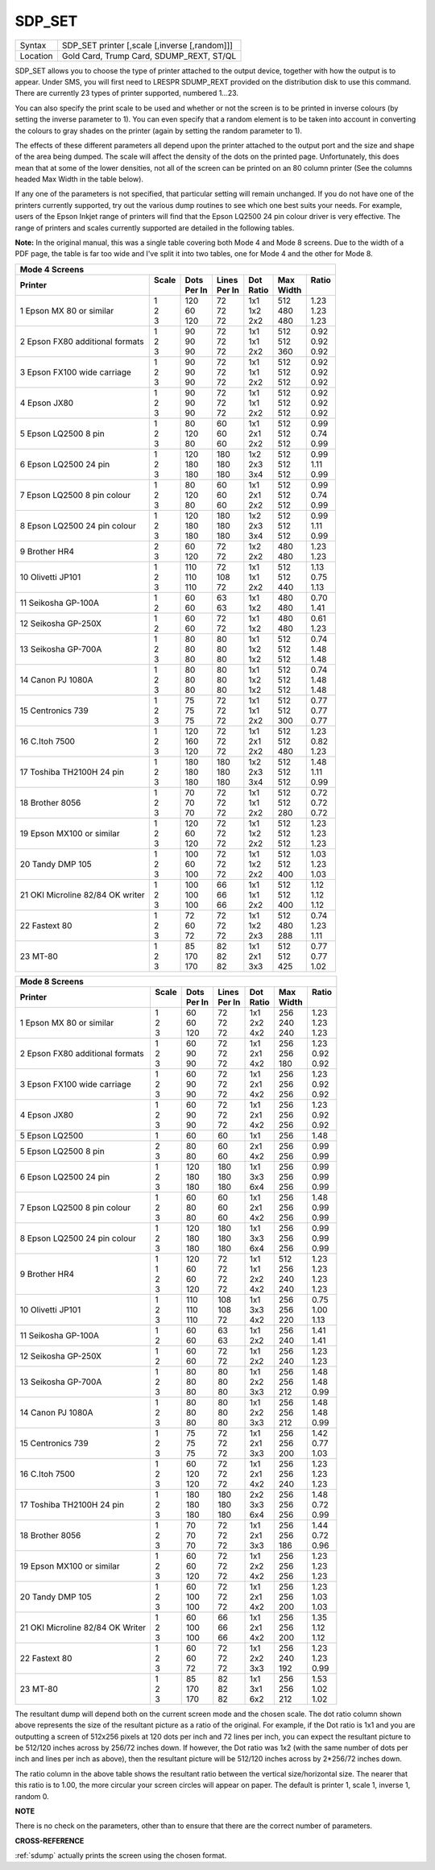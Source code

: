..  _sdp-set:

SDP\_SET
========

+----------+-------------------------------------------------------------------+
| Syntax   |  SDP\_SET printer [,scale [,inverse [,random]]]                   |
+----------+-------------------------------------------------------------------+
| Location |  Gold Card, Trump Card, SDUMP\_REXT, ST/QL                        |
+----------+-------------------------------------------------------------------+

SDP\_SET allows you to choose the type of printer attached to the
output device, together with how the output is to appear. Under SMS, you
will first need to LRESPR SDUMP\_REXT provided on the distribution disk
to use this command. There are currently 23 types of printer supported,
numbered 1...23.

You can also specify the print scale to be used and
whether or not the screen is to be printed in inverse colours (by
setting the inverse parameter to 1). You can even specify that a random
element is to be taken into account in converting the colours to gray
shades on the printer (again by setting the random parameter to 1).

The effects of these different parameters all depend upon the printer
attached to the output port and the size and shape of the area being
dumped. The scale will affect the density of the dots on the printed
page. Unfortunately, this does mean that at some of the lower densities,
not all of the screen can be printed on an 80 column printer (See the
columns headed Max Width in the table below).

If any one of the
parameters is not specified, that particular setting will remain
unchanged. If you do not have one of the printers currently supported,
try out the various dump routines to see which one best suits your
needs. For example, users of the Epson Inkjet range of printers will
find that the Epson LQ2500 24 pin colour driver is very effective. The
range of printers and scales currently supported are detailed in the following tables.

**Note:** In the original manual, this was a single table covering both Mode 4 and Mode 8 screens. Due to the width of a PDF page, the table is far too wide and I've split it into two tables, one for Mode 4 and the other for Mode 8.

.. DO NOT add a double pipe at the start of the first line. If you do then the whole table is
   completely useless in the rendered output. As it is, each time we build, we get a Latex error
   for the ||, but pressing ENTER seems to get past it. Plus, it builds! [NDunbar]

.. The following directive only affects LaTeX output and defines widths for the columns in the table, stop it flowing off the right side of the page!

.. tabularcolumns::   |p{0.35\linewidth}| p{0.05\linewidth}| p{0.08\linewidth}| p{0.08\linewidth}| p{0.05\linewidth}| p{0.05\linewidth}| p{0.05\linewidth}|

..  table::
    :class: longtable

    +----------------------------+--------+---------+---------+--------+--------+--------+
    | **Mode 4 Screens**                                                                 |
    +----------------------------+--------+---------+---------+--------+--------+--------+
    || **Printer**               || Scale || Dots   || Lines  || Dot   || Max   || Ratio |
    |                            ||       || Per In || Per In || Ratio || Width ||       |
    +============================+========+=========+=========+========+========+========+
    || 1 Epson MX 80 or similar  || 1     || 120    || 72     || 1x1   || 512   || 1.23  |
    |                            || 2     || 60     || 72     || 1x2   || 480   || 1.23  |
    |                            || 3     || 120    || 72     || 2x2   || 480   || 1.23  |
    +----------------------------+--------+---------+---------+--------+--------+--------+
    || 2 Epson FX80 additional   || 1     || 90     || 72     || 1x1   || 512   || 0.92  |
    |  formats                   || 2     || 90     || 72     || 1x1   || 512   || 0.92  |
    |                            || 3     || 90     || 72     || 2x2   || 360   || 0.92  |
    +----------------------------+--------+---------+---------+--------+--------+--------+
    || 3 Epson FX100 wide        || 1     || 90     || 72     || 1x1   || 512   || 0.92  |
    |  carriage                  || 2     || 90     || 72     || 1x1   || 512   || 0.92  |
    |                            || 3     || 90     || 72     || 2x2   || 512   || 0.92  |
    +----------------------------+--------+---------+---------+--------+--------+--------+
    || 4 Epson JX80              || 1     || 90     || 72     || 1x1   || 512   || 0.92  |
    |                            || 2     || 90     || 72     || 1x1   || 512   || 0.92  |
    |                            || 3     || 90     || 72     || 2x2   || 512   || 0.92  |
    +----------------------------+--------+---------+---------+--------+--------+--------+
    || 5 Epson LQ2500 8 pin      || 1     || 80     || 60     || 1x1   || 512   || 0.99  |
    |                            || 2     || 120    || 60     || 2x1   || 512   || 0.74  |
    |                            || 3     || 80     || 60     || 2x2   || 512   || 0.99  |
    +----------------------------+--------+---------+---------+--------+--------+--------+
    || 6 Epson LQ2500 24 pin     || 1     || 120    || 180    || 1x2   || 512   || 0.99  |
    |                            || 2     || 180    || 180    || 2x3   || 512   || 1.11  |
    |                            || 3     || 180    || 180    || 3x4   || 512   || 0.99  |
    +----------------------------+--------+---------+---------+--------+--------+--------+
    || 7 Epson LQ2500            || 1     || 80     || 60     || 1x1   || 512   || 0.99  |
    |  8 pin colour              || 2     || 120    || 60     || 2x1   || 512   || 0.74  |
    |                            || 3     || 80     || 60     || 2x2   || 512   || 0.99  |
    +----------------------------+--------+---------+---------+--------+--------+--------+
    || 8 Epson LQ2500            || 1     || 120    || 180    || 1x2   || 512   || 0.99  |
    |  24 pin                    || 2     || 180    || 180    || 2x3   || 512   || 1.11  |
    |  colour                    || 3     || 180    || 180    || 3x4   || 512   || 0.99  |
    +----------------------------+--------+---------+---------+--------+--------+--------+
    || 9 Brother HR4             || 2     || 60     || 72     || 1x2   || 480   || 1.23  |
    |                            || 3     || 120    || 72     || 2x2   || 480   || 1.23  |
    +----------------------------+--------+---------+---------+--------+--------+--------+
    || 10 Olivetti               || 1     || 110    || 72     || 1x1   || 512   || 1.13  |
    |  JP101                     || 2     || 110    || 108    || 1x1   || 512   || 0.75  |
    |                            || 3     || 110    || 72     || 2x2   || 440   || 1.13  |
    +----------------------------+--------+---------+---------+--------+--------+--------+
    || 11 Seikosha               || 1     || 60     || 63     || 1x1   || 480   || 0.70  |
    |  GP-100A                   || 2     || 60     || 63     || 1x2   || 480   || 1.41  |
    +----------------------------+--------+---------+---------+--------+--------+--------+
    || 12 Seikosha               || 1     || 60     || 72     || 1x1   || 480   || 0.61  |
    |  GP-250X                   || 2     || 60     || 72     || 1x2   || 480   || 1.23  |
    +----------------------------+--------+---------+---------+--------+--------+--------+
    || 13 Seikosha               || 1     || 80     || 80     || 1x1   || 512   || 0.74  |
    |  GP-700A                   || 2     || 80     || 80     || 1x2   || 512   || 1.48  |
    |                            || 3     || 80     || 80     || 1x2   || 512   || 1.48  |
    +----------------------------+--------+---------+---------+--------+--------+--------+
    || 14 Canon                  || 1     || 80     || 80     || 1x1   || 512   || 0.74  |
    |  PJ 1080A                  || 2     || 80     || 80     || 1x2   || 512   || 1.48  |
    |                            || 3     || 80     || 80     || 1x2   || 512   || 1.48  |
    +----------------------------+--------+---------+---------+--------+--------+--------+
    || 15 Centronics             || 1     || 75     || 72     || 1x1   || 512   || 0.77  |
    |  739                       || 2     || 75     || 72     || 1x1   || 512   || 0.77  |
    |                            || 3     || 75     || 72     || 2x2   || 300   || 0.77  |
    +----------------------------+--------+---------+---------+--------+--------+--------+
    || 16 C.Itoh 7500            || 1     || 120    || 72     || 1x1   || 512   || 1.23  |
    |                            || 2     || 160    || 72     || 2x1   || 512   || 0.82  |
    |                            || 3     || 120    || 72     || 2x2   || 480   || 1.23  |
    +----------------------------+--------+---------+---------+--------+--------+--------+
    || 17 Toshiba                || 1     || 180    || 180    || 1x2   || 512   || 1.48  |
    |  TH2100H                   || 2     || 180    || 180    || 2x3   || 512   || 1.11  |
    |  24 pin                    || 3     || 180    || 180    || 3x4   || 512   || 0.99  |
    +----------------------------+--------+---------+---------+--------+--------+--------+
    || 18 Brother                || 1     || 70     || 72     || 1x1   || 512   || 0.72  |
    |  8056                      || 2     || 70     || 72     || 1x1   || 512   || 0.72  |
    |                            || 3     || 70     || 72     || 2x2   || 280   || 0.72  |
    +----------------------------+--------+---------+---------+--------+--------+--------+
    || 19 Epson MX100            || 1     || 120    || 72     || 1x1   || 512   || 1.23  |
    |  or similar                || 2     || 60     || 72     || 1x2   || 512   || 1.23  |
    |                            || 3     || 120    || 72     || 2x2   || 512   || 1.23  |
    +----------------------------+--------+---------+---------+--------+--------+--------+
    || 20 Tandy                  || 1     || 100    || 72     || 1x1   || 512   || 1.03  |
    |  DMP 105                   || 2     || 60     || 72     || 1x2   || 512   || 1.23  |
    |                            || 3     || 100    || 72     || 2x2   || 400   || 1.03  |
    +----------------------------+--------+---------+---------+--------+--------+--------+
    || 21 OKI Microline 82/84    || 1     || 100    || 66     || 1x1   || 512   || 1.12  |
    |  OK writer                 || 2     || 100    || 66     || 1x1   || 512   || 1.12  |
    |                            || 3     || 100    || 66     || 2x2   || 400   || 1.12  |
    +----------------------------+--------+---------+---------+--------+--------+--------+
    || 22 Fastext 80             || 1     || 72     || 72     || 1x1   || 512   || 0.74  |
    |                            || 2     || 60     || 72     || 1x2   || 480   || 1.23  |
    |                            || 3     || 72     || 72     || 2x3   || 288   || 1.11  |
    +----------------------------+--------+---------+---------+--------+--------+--------+
    || 23 MT-80                  || 1     || 85     || 82     || 1x1   || 512   || 0.77  |
    |                            || 2     || 170    || 82     || 2x1   || 512   || 0.77  |
    |                            || 3     || 170    || 82     || 3x3   || 425   || 1.02  |
    +----------------------------+--------+---------+---------+--------+--------+--------+


.. DO NOT add a double pipe at the start of the first line. If you do then the whole table is
   completely useless in the rendered output. As it is, each time we build, we get a Latex error
   for the ||, but pressing ENTER seems to get past it. Plus, it builds! [NDunbar]

.. The following directive only affects LaTeX output and defines widths for the columns in the table, stop it flowing off the right side of the page!

.. tabularcolumns::   |p{0.35\linewidth}| p{0.05\linewidth}| p{0.08\linewidth}| p{0.08\linewidth}| p{0.05\linewidth}| p{0.05\linewidth}| p{0.05\linewidth}|

..  table::
    :class: longtable

    +----------------------------+--------+---------+---------+--------+--------+--------+
    | **Mode 8 Screens**                                                                 |
    +----------------------------+--------+---------+---------+--------+--------+--------+
    || **Printer**               || Scale || Dots   || Lines  || Dot   || Max   || Ratio |
    |                            ||       || Per In || Per In || Ratio || Width ||       |
    +============================+========+=========+=========+========+========+========+
    || 1 Epson MX 80             || 1     || 60     || 72     || 1x1   || 256   || 1.23  |
    |  or similar                || 2     || 60     || 72     || 2x2   || 240   || 1.23  |
    |                            || 3     || 120    || 72     || 4x2   || 240   || 1.23  |
    +----------------------------+--------+---------+---------+--------+--------+--------+
    || 2 Epson FX80              || 1     || 60     || 72     || 1x1   || 256   || 1.23  |
    |  additional                || 2     || 90     || 72     || 2x1   || 256   || 0.92  |
    |  formats                   || 3     || 90     || 72     || 4x2   || 180   || 0.92  |
    +----------------------------+--------+---------+---------+--------+--------+--------+
    || 3 Epson FX100             || 1     || 60     || 72     || 1x1   || 256   || 1.23  |
    |  wide                      || 2     || 90     || 72     || 2x1   || 256   || 0.92  |
    |  carriage                  || 3     || 90     || 72     || 4x2   || 256   || 0.92  |
    +----------------------------+--------+---------+---------+--------+--------+--------+
    || 4 Epson JX80              || 1     || 60     || 72     || 1x1   || 256   || 1.23  |
    |                            || 2     || 90     || 72     || 2x1   || 256   || 0.92  |
    |                            || 3     || 90     || 72     || 4x2   || 256   || 0.92  |
    +----------------------------+--------+---------+---------+--------+--------+--------+
    || 5 Epson LQ2500            || 1     || 60     || 60     || 1x1   || 256   || 1.48  |
    +----------------------------+--------+---------+---------+--------+--------+--------+
    || 5 Epson LQ2500            || 2     || 80     || 60     || 2x1   || 256   || 0.99  |
    |  8 pin                     || 3     || 80     || 60     || 4x2   || 256   || 0.99  |
    +----------------------------+--------+---------+---------+--------+--------+--------+
    || 6 Epson LQ2500            || 1     || 120    || 180    || 1x1   || 256   || 0.99  |
    |  24 pin                    || 2     || 180    || 180    || 3x3   || 256   || 0.99  |
    |                            || 3     || 180    || 180    || 6x4   || 256   || 0.99  |
    +----------------------------+--------+---------+---------+--------+--------+--------+
    || 7 Epson LQ2500            || 1     || 60     || 60     || 1x1   || 256   || 1.48  |
    |  8 pin colour              || 2     || 80     || 60     || 2x1   || 256   || 0.99  |
    |                            || 3     || 80     || 60     || 4x2   || 256   || 0.99  |
    +----------------------------+--------+---------+---------+--------+--------+--------+
    || 8 Epson LQ2500            || 1     || 120    || 180    || 1x1   || 256   || 0.99  |
    |  24 pin                    || 2     || 180    || 180    || 3x3   || 256   || 0.99  |
    |  colour                    || 3     || 180    || 180    || 6x4   || 256   || 0.99  |
    +----------------------------+--------+---------+---------+--------+--------+--------+
    || 9 Brother HR4             || 1     || 120    || 72     || 1x1   || 512   || 1.23  |
    |                            || 1     || 60     || 72     || 1x1   || 256   || 1.23  |
    |                            || 2     || 60     || 72     || 2x2   || 240   || 1.23  |
    |                            || 3     || 120    || 72     || 4x2   || 240   || 1.23  |
    +----------------------------+--------+---------+---------+--------+--------+--------+
    || 10 Olivetti               || 1     || 110    || 108    || 1x1   || 256   || 0.75  |
    |  JP101                     || 2     || 110    || 108    || 3x3   || 256   || 1.00  |
    |                            || 3     || 110    || 72     || 4x2   || 220   || 1.13  |
    +----------------------------+--------+---------+---------+--------+--------+--------+
    || 11 Seikosha               || 1     || 60     || 63     || 1x1   || 256   || 1.41  |
    |  GP-100A                   || 2     || 60     || 63     || 2x2   || 240   || 1.41  |
    +----------------------------+--------+---------+---------+--------+--------+--------+
    || 12 Seikosha               || 1     || 60     || 72     || 1x1   || 256   || 1.23  |
    |  GP-250X                   || 2     || 60     || 72     || 2x2   || 240   || 1.23  |
    +----------------------------+--------+---------+---------+--------+--------+--------+
    || 13 Seikosha               || 1     || 80     || 80     || 1x1   || 256   || 1.48  |
    |  GP-700A                   || 2     || 80     || 80     || 2x2   || 256   || 1.48  |
    |                            || 3     || 80     || 80     || 3x3   || 212   || 0.99  |
    +----------------------------+--------+---------+---------+--------+--------+--------+
    || 14 Canon                  || 1     || 80     || 80     || 1x1   || 256   || 1.48  |
    |  PJ 1080A                  || 2     || 80     || 80     || 2x2   || 256   || 1.48  |
    |                            || 3     || 80     || 80     || 3x3   || 212   || 0.99  |
    +----------------------------+--------+---------+---------+--------+--------+--------+
    || 15 Centronics             || 1     || 75     || 72     || 1x1   || 256   || 1.42  |
    |  739                       || 2     || 75     || 72     || 2x1   || 256   || 0.77  |
    |                            || 3     || 75     || 72     || 3x3   || 200   || 1.03  |
    +----------------------------+--------+---------+---------+--------+--------+--------+
    || 16 C.Itoh 7500            || 1     || 60     || 72     || 1x1   || 256   || 1.23  |
    |                            || 2     || 120    || 72     || 2x1   || 256   || 1.23  |
    |                            || 3     || 120    || 72     || 4x2   || 240   || 1.23  |
    +----------------------------+--------+---------+---------+--------+--------+--------+
    || 17 Toshiba                || 1     || 180    || 180    || 2x2   || 256   || 1.48  |
    |  TH2100H                   || 2     || 180    || 180    || 3x3   || 256   || 0.72  |
    |  24 pin                    || 3     || 180    || 180    || 6x4   || 256   || 0.99  |
    +----------------------------+--------+---------+---------+--------+--------+--------+
    || 18 Brother                || 1     || 70     || 72     || 1x1   || 256   || 1.44  |
    |  8056                      || 2     || 70     || 72     || 2x1   || 256   || 0.72  |
    |                            || 3     || 70     || 72     || 3x3   || 186   || 0.96  |
    +----------------------------+--------+---------+---------+--------+--------+--------+
    || 19 Epson MX100            || 1     || 60     || 72     || 1x1   || 256   || 1.23  |
    |  or similar                || 2     || 60     || 72     || 2x2   || 256   || 1.23  |
    |                            || 3     || 120    || 72     || 4x2   || 256   || 1.23  |
    +----------------------------+--------+---------+---------+--------+--------+--------+
    || 20 Tandy                  || 1     || 60     || 72     || 1x1   || 256   || 1.23  |
    |  DMP 105                   || 2     || 100    || 72     || 2x1   || 256   || 1.03  |
    |                            || 3     || 100    || 72     || 4x2   || 200   || 1.03  |
    +----------------------------+--------+---------+---------+--------+--------+--------+
    || 21 OKI                    || 1     || 60     || 66     || 1x1   || 256   || 1.35  |
    |  Microline                 || 2     || 100    || 66     || 2x1   || 256   || 1.12  |
    |  82/84 OK Writer           || 3     || 100    || 66     || 4x2   || 200   || 1.12  |
    +----------------------------+--------+---------+---------+--------+--------+--------+
    || 22 Fastext 80             || 1     || 60     || 72     || 1x1   || 256   || 1.23  |
    |                            || 2     || 60     || 72     || 2x2   || 240   || 1.23  |
    |                            || 3     || 72     || 72     || 3x3   || 192   || 0.99  |
    +----------------------------+--------+---------+---------+--------+--------+--------+
    || 23 MT-80                  || 1     || 85     || 82     || 1x1   || 256   || 1.53  |
    |                            || 2     || 170    || 82     || 3x1   || 256   || 1.02  |
    |                            || 3     || 170    || 82     || 6x2   || 212   || 1.02  |
    +----------------------------+--------+---------+---------+--------+--------+--------+

The resultant dump will depend both on the current screen mode and the
chosen scale. The dot ratio column shown above represents the size of
the resultant picture as a ratio of the original. For example, if the
Dot ratio is 1x1 and you are outputting a screen of 512x256 pixels at
120 dots per inch and 72 lines per inch, you can expect the resultant
picture to be 512/120 inches across by 256/72 inches down. If however,
the Dot ratio was 1x2 (with the same number of dots per inch and lines
per inch as above), then the resultant picture will be 512/120 inches
across by 2\*256/72 inches down.

The ratio column in the above table
shows the resultant ratio between the vertical size/horizontal size. The
nearer that this ratio is to 1.00, the more circular your screen circles
will appear on paper. The default is printer 1, scale 1, inverse 1,
random 0.

**NOTE**

There is no check on the parameters, other than to ensure that there are
the correct number of parameters.

**CROSS-REFERENCE**

:ref:`sdump` actually prints the screen using the
chosen format.

